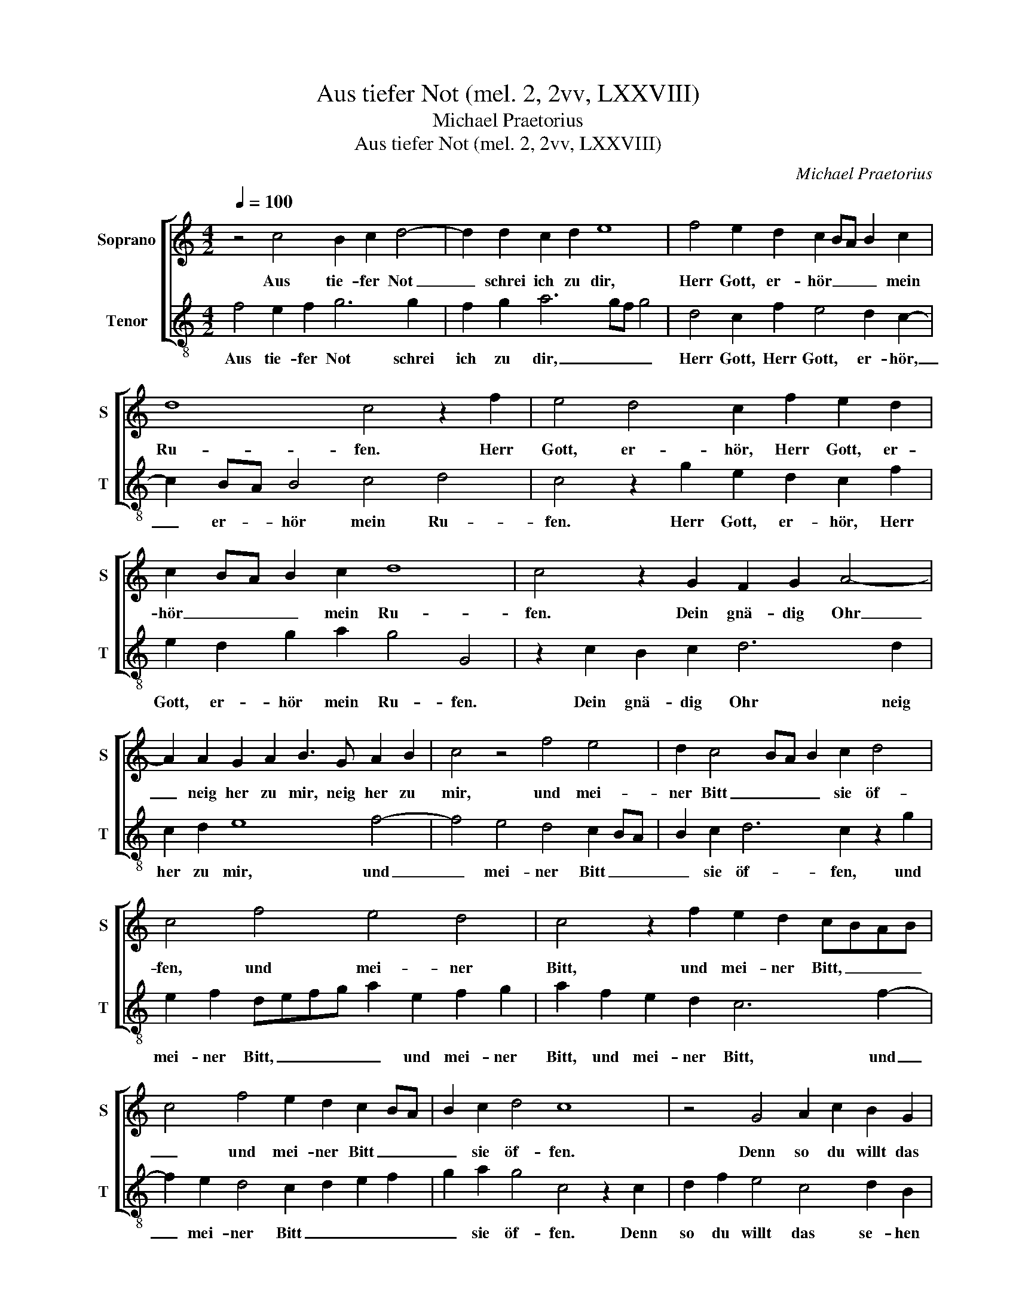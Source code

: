 X:1
T:Aus tiefer Not (mel. 2, 2vv, LXXVIII)
T:Michael Praetorius
T:Aus tiefer Not (mel. 2, 2vv, LXXVIII)
C:Michael Praetorius
%%score [ 1 2 ]
L:1/8
Q:1/4=100
M:4/2
K:C
V:1 treble nm="Soprano" snm="S"
V:2 treble-8 nm="Tenor" snm="T"
V:1
 z4 c4 B2 c2 d4- | d2 d2 c2 d2 e8 | f4 e2 d2 c2 BA B2 c2 | d8 c4 z2 f2 | e4 d4 c2 f2 e2 d2 | %5
w: Aus tie- fer Not|_ schrei ich zu dir,|Herr Gott, er- hör _ _ _ mein|Ru- fen. Herr|Gott, er- hör, Herr Gott, er-|
 c2 BA B2 c2 d8 | c4 z2 G2 F2 G2 A4- | A2 A2 G2 A2 B3 G A2 B2 | c4 z4 f4 e4 | d2 c4 BA B2 c2 d4 | %10
w: hör _ _ _ mein Ru-|fen. Dein gnä- dig Ohr|_ neig her zu mir, neig her zu|mir, und mei-|ner Bitt _ _ _ sie öf-|
 c4 f4 e4 d4 | c4 z2 f2 e2 d2 cBAB | c4 f4 e2 d2 c2 BA | B2 c2 d4 c8 | z4 G4 A2 c2 B2 G2 | %15
w: fen, und mei- ner|Bitt, und mei- ner Bitt, _ _ _|_ und mei- ner Bitt _ _|_ sie öf- fen.|Denn so du willt das|
 A2 F2 E4 z4 G4 | A2 c2 A3 A c2 e2 d3 G | A2 c2 B4 z2 c2 d2 f2 | e2 c2 d8 c4 | B4 B4 A8 | %20
w: se- hen an, Denn|so du willt, Denn so du willt, Denn|so du willt, Denn so du|willt das se- *|* hen an,|
 z4 B4 G2 G2 d4 | e4 f4 d6 c2- | c2 B2 G2 G2 d4 e4 | f4 d4 c4 g4- | g4 e2 f2 d3 c B2 c2 | %25
w: was Sünd und Un-|recht ist ge- tan,|_ was Sünd und Un- recht|ist ge- tan, wer|_ kann, Herr, für _ _ dir|
 d4 c2 g2 e2 d2 c4 | B2 c2 d4 c4 z2 f2 | edcB A2 A2 G2 ^FE F2 G2 | A2 G4 ^F2 G4 z2 g2 | %29
w: blei- ben, wer kann, Herr, für|dir _ blei- ben, wer|kann, _ _ _ _ Herr, für _ _ _ dir|blei- * * ben, wer|
 e4 f4 d6 c2 | B2 c2 d2 A2 z2 d2 B4 | c4 A2 A4 d2 B4 | c4 A4 G4 z2 d2 | B4 z2 e2 c4 z2 f2 | %34
w: kann, Herr, für dir|blei- * * ben, wer kann,|Herr, für dir, wer kann,|Herr, für dir, wer|kann, wer kann, wer|
 d4 z2 g2 e4 f4- | f4 d6 c2 B4 | c4 d6 c2 c4- | c4 B2 A2 B8 | c6 g2 e2 d2 c2 B2 | A2 G2 A4 G8 |] %40
w: kann, wer kann, Herr,|_ für _ _|dir blei- * *||ben, wer kann, Herr, für _|_ dir blei- ben?|
V:2
 f4 e2 f2 g6 g2 | f2 g2 a6 gf g4 | d4 c2 f2 e4 d2 c2- | c2 BA B4 c4 d4 | c4 z2 g2 e2 d2 c2 f2 | %5
w: Aus tie- fer Not schrei|ich zu dir, _ _ _|Herr Gott, Herr Gott, er- hör,|_ er- * hör mein Ru-|fen. Herr Gott, er- hör, Herr|
 e2 d2 g2 a2 g4 G4 | z2 c2 B2 c2 d6 d2 | c2 d2 e8 f4- | f4 e4 d4 c2 BA | B2 c2 d6 c2 z2 g2 | %10
w: Gott, er- hör mein Ru- fen.|Dein gnä- dig Ohr neig|her zu mir, und|_ mei- ner Bitt _ _|_ sie öf- fen, und|
 e2 f2 defg a2 e2 f2 g2 | a2 f2 e2 d2 c6 f2- | f2 e2 d4 c2 d2 e2 f2 | g2 a2 g4 c4 z2 c2 | %14
w: mei- ner Bitt, _ _ _ _ und mei- ner|Bitt, und mei- ner Bitt, und|_ mei- ner Bitt _ _ _|_ sie öf- fen. Denn|
 d2 f2 e4 c4 d2 B2 | A6 c2 d2 f2 e4 | z2 c2 d2 f2 e2 c2 d2 B2 | A4 z2 e2 f2 a2 g2 d2 | %18
w: so du willt das se- hen|an, Denn so du willt,|Denn so du willt das se- hen|an, Denn so du willt das|
 a4 g2 f2 g2 d2 a4- | a4 ^g4 a4 z2 f2 | c2 c2 g4 e4 f2 d2 | c4 z2 d2 B2 G2 d2 e2 | %22
w: se- * * * * *|* hen an, was|Sünd und Un- recht ist ge-|tan, was Sünd und Un- recht|
 f2 g2 e4 d2 g4 a2- | a2 gf g4 z2 e2 c2 c2 | g4 a4 f4 d2 c2- | c2 B2 c4 z2 g2 e2 f2 | %26
w: ist ge- tan, ist ge- tan,|_ _ _ _ was Sünd und|Un- recht ist ge- tan,|_ _ _ wer kann, Herr,|
 d2 c2 B4 c4 d4 | c4 z2 d2 B2 c2 A2 G2 | ^F2 G2 A4 G2 g2 e3 d | c2 g2 a2 gf g2 fe d4 | %30
w: für dir blei- * *|ben, wer kann, Herr, für _|_ dir blei- ben, wer kann, _|_ Herr, für _ _ _ _ _ _|
 e4 f4 g4 z2 g2 | e4 f4 d2 d4 g2 | e4 f4 c4 d4 | z2 g2 e4 z2 a2 f4 | z2 g2 e4 a4 d2 e2 | f8 g6 g2 | %36
w: dir blei- ben, wer|kann, Herr, für dir, wer|kann, Herr, für dir,|wer kann, wer kann,|wer kann, Herr, für _|_ dir, wer|
 e4 f4 e6 dc | d4 e4 d8 | c16- | c16 |] %40
w: kann, Herr, für _ _|_ dir blei-|ben?|_|

